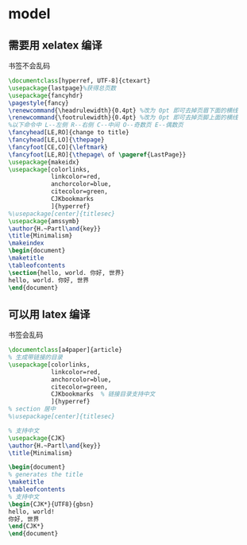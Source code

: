 * model
** 需要用 xelatex 编译
书签不会乱码
   #+BEGIN_SRC latex
\documentclass[hyperref, UTF-8]{ctexart}
\usepackage{lastpage}%获得总页数
\usepackage{fancyhdr}
\pagestyle{fancy}
\renewcommand{\headrulewidth}{0.4pt} %改为 0pt 即可去掉页眉下面的横线
\renewcommand{\footrulewidth}{0.4pt} %改为 0pt 即可去掉页脚上面的横线
%以下命令中 L--左侧 R--右侧 C--中间 O--奇数页 E--偶数页
\fancyhead[LE,RO]{change to title}
\fancyhead[LE,LO]{\thepage}
\fancyfoot[CE,CO]{\leftmark}
\fancyfoot[LE,RO]{\thepage\ of \pageref{LastPage}}
\usepackage{makeidx}
\usepackage[colorlinks,
            linkcolor=red,
            anchorcolor=blue,
            citecolor=green,
            CJKbookmarks
            ]{hyperref}
%\usepackage[center]{titlesec} 
\usepackage{amssymb}
\author{H.~Partl\and{key}}
\title{Minimalism}
\makeindex
\begin{document}
\maketitle
\tableofcontents
\section{hello, world. 你好, 世界}
hello, world. 你好, 世界
\end{document}
     
   #+END_SRC

** 可以用 latex 编译
书签会乱码
  #+BEGIN_SRC latex
\documentclass[a4paper]{article}
% 生成带链接的目录
\usepackage[colorlinks,
            linkcolor=red,
            anchorcolor=blue,
            citecolor=green,
            CJKbookmarks  % 链接目录支持中文
            ]{hyperref}
% section 居中
%\usepackage[center]{titlesec} 

% 支持中文
\usepackage{CJK}
\author{H.~Partl\and{key}}
\title{Minimalism}

\begin{document}
% generates the title
\maketitle
\tableofcontents
% 支持中文
\begin{CJK*}{UTF8}{gbsn}
hello, world!
你好, 世界
\end{CJK*}
\end{document}
  #+END_SRC

